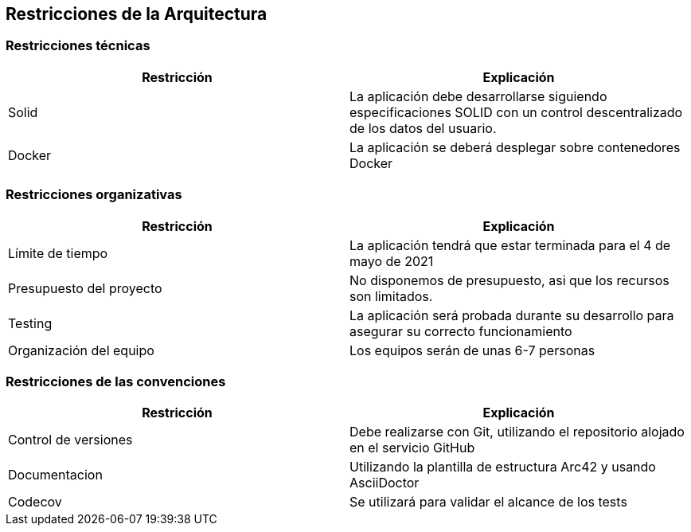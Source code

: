 [[section-architecture-constraints]]
== Restricciones de la Arquitectura

=== Restricciones técnicas
[width="100%",options="header"]
|====================
| Restricción | Explicación 
| Solid | La aplicación debe desarrollarse siguiendo especificaciones SOLID con un control descentralizado de los datos del usuario.
| Docker | La aplicación se deberá desplegar sobre contenedores Docker
|====================

=== Restricciones organizativas
[width="100%",options="header"]
|====================
| Restricción | Explicación 
| Límite de tiempo | La aplicación tendrá que estar terminada para el 4 de mayo de 2021
| Presupuesto del proyecto | No disponemos de presupuesto, asi que los recursos son limitados.
| Testing | La aplicación será probada durante su desarrollo para asegurar su correcto funcionamiento
| Organización del equipo | Los equipos serán de unas 6-7 personas
|====================

=== Restricciones de las convenciones
[width="100%",options="header"]
|====================
| Restricción | Explicación 
| Control de versiones | Debe realizarse con Git, utilizando el repositorio alojado en el servicio GitHub
| Documentacion | Utilizando la plantilla de estructura Arc42 y usando AsciiDoctor
| Codecov | Se utilizará para validar el alcance de los tests
|====================
